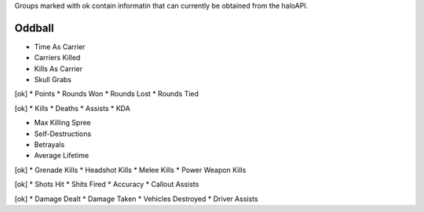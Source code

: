 Groups marked with ok contain informatin that can currently be obtained from
the haloAPI.

Oddball
=======
* Time As Carrier
* Carriers Killed
* Kills As Carrier
* Skull Grabs

[ok]
* Points
* Rounds Won
* Rounds Lost
* Rounds Tied

[ok]
* Kills
* Deaths
* Assists
* KDA

* Max Killing Spree
* Self-Destructions
* Betrayals
* Average Lifetime

[ok]
* Grenade Kills
* Headshot Kills
* Melee Kills
* Power Weapon Kills

[ok]
* Shots Hit
* Shits Fired
* Accuracy
* Callout Assists

[ok]
* Damage Dealt
* Damage Taken
* Vehicles Destroyed
* Driver Assists
